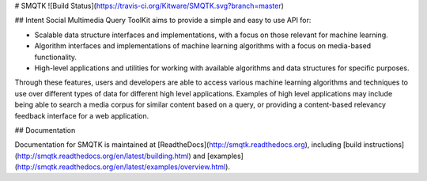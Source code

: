 # SMQTK
![Build Status](https://travis-ci.org/Kitware/SMQTK.svg?branch=master)

## Intent
Social Multimedia Query ToolKit aims to provide a simple and easy to use API for:

* Scalable data structure interfaces and implementations, with a focus on those relevant for machine learning.
* Algorithm interfaces and implementations of machine learning algorithms with a focus on media-based functionality.
* High-level applications and utilities for working with available algorithms and data structures for specific purposes.

Through these features, users and developers are able to access various machine learning algorithms and techniques to use over different types of data for different high level applications.
Examples of high level applications may include being able to search a media corpus for similar content based on a query, or providing a content-based relevancy feedback interface for a web application.

## Documentation

Documentation for SMQTK is maintained at [ReadtheDocs](http://smqtk.readthedocs.org), including [build instructions](http://smqtk.readthedocs.org/en/latest/building.html) and [examples](http://smqtk.readthedocs.org/en/latest/examples/overview.html).




